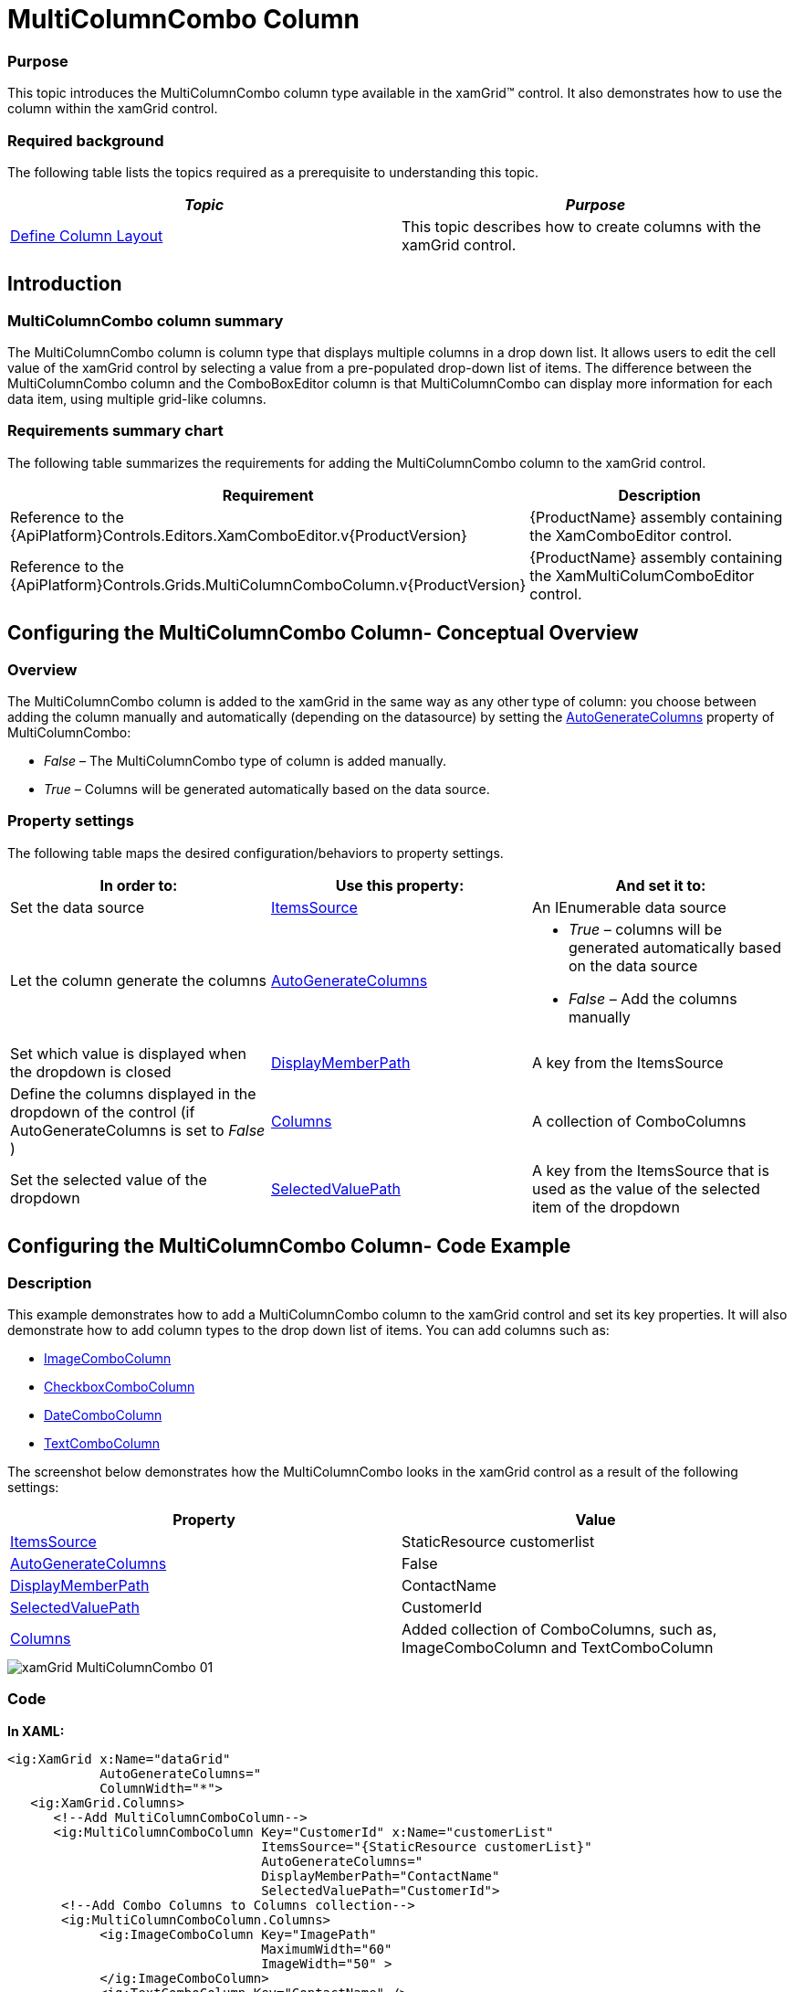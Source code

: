 ﻿////

|metadata|
{
    "name": "xamgrid-multicolumncombo-column",
    "controlName": ["xamGrid"],
    "tags": ["Data Presentation","Grids","Layouts"],
    "guid": "c25379f4-3fb0-48a6-9bc8-c2aa6a9789ee",  
    "buildFlags": [],
    "createdOn": "2016-05-25T18:21:56.5981981Z"
}
|metadata|
////

= MultiColumnCombo Column

=== Purpose

This topic introduces the MultiColumnCombo column type available in the xamGrid™ control. It also demonstrates how to use the column within the xamGrid control.

=== Required background

The following table lists the topics required as a prerequisite to understanding this topic.

[options="header", cols="a,a"]
|====
|_Topic_|_Purpose_

| link:xamgrid-define-column-layout.html[Define Column Layout]
|This topic describes how to create columns with the xamGrid control.

|====

== Introduction

=== MultiColumnCombo column summary

The MultiColumnCombo column is column type that displays multiple columns in a drop down list. It allows users to edit the cell value of the xamGrid control by selecting a value from a pre-populated drop-down list of items. The difference between the MultiColumnCombo column and the ComboBoxEditor column is that MultiColumnCombo can display more information for each data item, using multiple grid-like columns.

=== Requirements summary chart

The following table summarizes the requirements for adding the MultiColumnCombo column to the xamGrid control.

[options="header", cols="a,a"]
|====
|Requirement|Description

|Reference to the {ApiPlatform}Controls.Editors.XamComboEditor.v{ProductVersion}
|{ProductName} assembly containing the XamComboEditor control.

|Reference to the {ApiPlatform}Controls.Grids.MultiColumnComboColumn.v{ProductVersion}
|{ProductName} assembly containing the XamMultiColumComboEditor control.

|====

== Configuring the MultiColumnCombo Column- Conceptual Overview

=== Overview

The MultiColumnCombo column is added to the xamGrid in the same way as any other type of column: you choose between adding the column manually and automatically (depending on the datasource) by setting the link:{ApiPlatform}controls.grids.multicolumncombocolumn{ApiVersion}~infragistics.controls.grids.multicolumncombocolumn~autogeneratecolumns.html[AutoGenerateColumns] property of MultiColumnCombo:

*  _False_   – The MultiColumnCombo type of column is added manually.
*  _True_   – Columns will be generated automatically based on the data source.

=== Property settings

The following table maps the desired configuration/behaviors to property settings.

[options="header", cols="a,a,a"]
|====
|In order to:|Use this property:|And set it to:

|Set the data source
| link:{ApiPlatform}controls.grids.multicolumncombocolumn{ApiVersion}~infragistics.controls.grids.multicolumncombocolumn~itemssource.html[ItemsSource]
|An IEnumerable data source

|Let the column generate the columns
| link:{ApiPlatform}controls.grids.multicolumncombocolumn{ApiVersion}~infragistics.controls.grids.multicolumncombocolumn~autogeneratecolumns.html[AutoGenerateColumns]
|
* _True_ – columns will be generated automatically based on the data source 

* _False_ – Add the columns manually 

|Set which value is displayed when the dropdown is closed
| link:{ApiPlatform}controls.grids.multicolumncombocolumn{ApiVersion}~infragistics.controls.grids.multicolumncombocolumn~displaymemberpath.html[DisplayMemberPath]
|A key from the ItemsSource

|Define the columns displayed in the dropdown of the control (if AutoGenerateColumns is set to _False_ )
| link:{ApiPlatform}controls.grids.multicolumncombocolumn{ApiVersion}~infragistics.controls.grids.multicolumncombocolumn~columns.html[Columns]
|A collection of ComboColumns

|Set the selected value of the dropdown
| link:{ApiPlatform}controls.grids.multicolumncombocolumn{ApiVersion}~infragistics.controls.grids.multicolumncombocolumn~selectedvaluepath.html[SelectedValuePath]
|A key from the ItemsSource that is used as the value of the selected item of the dropdown

|====

== Configuring the MultiColumnCombo Column- Code Example

=== Description

This example demonstrates how to add a MultiColumnCombo column to the xamGrid control and set its key properties. It will also demonstrate how to add column types to the drop down list of items. You can add columns such as:

* link:{ApiPlatform}controls.editors.xamcomboeditor{ApiVersion}~infragistics.controls.editors.imagecombocolumn_members.html[ImageComboColumn]
* link:{ApiPlatform}controls.editors.xamcomboeditor{ApiVersion}~infragistics.controls.editors.checkboxcombocolumn_members.html[CheckboxComboColumn]
* link:{ApiPlatform}controls.editors.xamcomboeditor{ApiVersion}~infragistics.controls.editors.datecombocolumn_members.html[DateComboColumn]
* link:{ApiPlatform}controls.editors.xamcomboeditor{ApiVersion}~infragistics.controls.editors.textcombocolumn_members.html[TextComboColumn]

The screenshot below demonstrates how the MultiColumnCombo looks in the xamGrid control as a result of the following settings:

[options="header", cols="a,a"]
|====
|Property|Value

| link:{ApiPlatform}controls.grids.multicolumncombocolumn{ApiVersion}~infragistics.controls.grids.multicolumncombocolumn~itemssource.html[ItemsSource]
|StaticResource customerlist

| link:{ApiPlatform}controls.grids.multicolumncombocolumn{ApiVersion}~infragistics.controls.grids.multicolumncombocolumn~autogeneratecolumns.html[AutoGenerateColumns]
|False

| link:{ApiPlatform}controls.grids.multicolumncombocolumn{ApiVersion}~infragistics.controls.grids.multicolumncombocolumn~displaymemberpath.html[DisplayMemberPath]
|ContactName

| link:{ApiPlatform}controls.grids.multicolumncombocolumn{ApiVersion}~infragistics.controls.grids.multicolumncombocolumn~selectedvaluepath.html[SelectedValuePath]
|CustomerId

| link:{ApiPlatform}controls.grids.multicolumncombocolumn{ApiVersion}~infragistics.controls.grids.multicolumncombocolumn~columns.html[Columns]
|Added collection of ComboColumns, such as, ImageComboColumn and TextComboColumn

|====

image::images/xamGrid_MultiColumnCombo_01.png[]

=== Code

*In XAML:*

[source,xaml]
----
<ig:XamGrid x:Name="dataGrid"
            AutoGenerateColumns="
            ColumnWidth="*">
   <ig:XamGrid.Columns>
      <!--Add MultiColumnComboColumn-->
      <ig:MultiColumnComboColumn Key="CustomerId" x:Name="customerList"
                                 ItemsSource="{StaticResource customerList}"
                                 AutoGenerateColumns="
                                 DisplayMemberPath="ContactName"
                                 SelectedValuePath="CustomerId">
       <!--Add Combo Columns to Columns collection-->
       <ig:MultiColumnComboColumn.Columns>
            <ig:ImageComboColumn Key="ImagePath"
                                 MaximumWidth="60"
                                 ImageWidth="50" >
            </ig:ImageComboColumn>
            <ig:TextComboColumn Key="ContactName" />
            <ig:TextComboColumn Key="Company" />
         </ig:MultiColumnComboColumn.Columns>
      </ig:MultiColumnComboColumn>
   </ig:XamGrid.Columns>
</ig:XamGrid>
----

== Related Content

=== Topics

The following topics provide additional information related to this topic.

[options="header", cols="a,a"]
|====
|Topic|Purpose

| link:xamgrid-columns.html[Columns]
|This section describes the different Columns available within the xamGrid control

| link:xammulticolumncomboeditor.html[xamMultiColumnComboEditor]
|This topic contains information about the xamMultiColumnComboEditor control

|====

=== Samples

The following samples provide additional information related to this topic.

[options="header", cols="a,a"]
|====
|Sample|Purpose

| pick:[sl=" link:{SamplesURL}/grid/#/multicolumncomboeditor-columns[MultiColumnComboEditor Columns]"] pick:[wpf=" link:{SamplesURL}/grid/multicolumncomboeditor-columns[MultiColumnComboEditor Columns]"] 
|This sample demonstrates how to add the MultiColumnCombo column to your xamGrid control.

|====